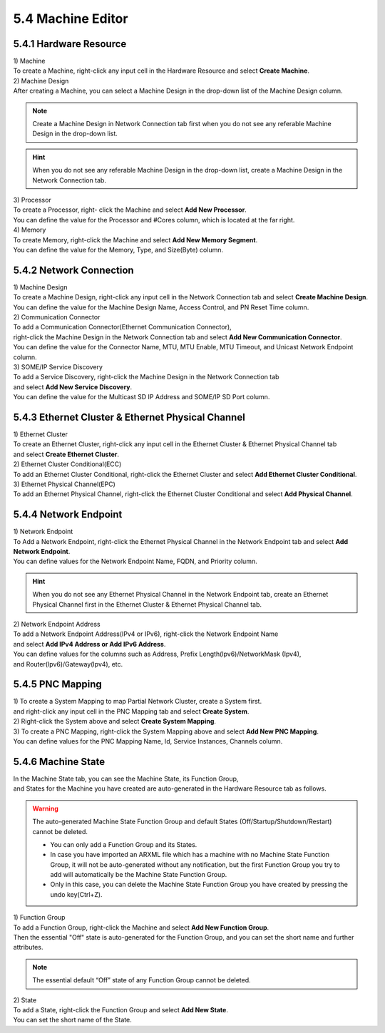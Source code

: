 5.4 Machine Editor
=====================

5.4.1 Hardware Resource
-------------------------------

| 1) Machine
| To create a Machine, right-click any input cell in the Hardware Resource and select **Create Machine**.
.. image:: ../_static/tool/images/5.4.1_1.png

| 2) Machine Design
| After creating a Machine, you can select a Machine Design in the drop-down list of the Machine Design column.

.. note:: Create a Machine Design in Network Connection tab first 
   when you do not see any referable Machine Design in the drop-down list.

.. image:: ../_static/tool/images/5.4.1_2.png

.. hint:: When you do not see any referable Machine Design in the drop-down list, 
   create a Machine Design in the Network Connection tab.

| 3) Processor
| To create a Processor, right- click the Machine and select **Add New Processor**.
.. image:: ../_static/tool/images/5.4.1_3.png

| You can define the value for the Processor and #Cores column, which is located at the far right.
.. image:: ../_static/tool/images/5.4.1_4.png

| 4) Memory
| To create Memory, right-click the Machine and select **Add New Memory Segment**.
.. image:: ../_static/tool/images/5.4.1_5.png

| You can define the value for the Memory, Type, and Size(Byte) column.
.. image:: ../_static/tool/images/5.4.1_6.png


5.4.2 Network Connection
-------------------------------

| 1) Machine Design
| To create a Machine Design, right-click any input cell in the Network Connection tab and select **Create Machine Design**.
.. image:: ../_static/tool/images/5.4.2_1.png

| You can define the value for the Machine Design Name, Access Control, and PN Reset Time column.

| 2) Communication Connector
| To add a Communication Connector(Ethernet Communication Connector), 
| right-click the Machine Design in the Network Connection tab and select **Add New Communication Connector**.
.. image:: ../_static/tool/images/5.4.2_2.png
| You can define the value for the Connector Name, MTU, MTU Enable, MTU Timeout, and Unicast Network Endpoint column.

| 3) SOME/IP Service Discovery
| To add a Service Discovery, right-click the Machine Design in the Network Connection tab
| and select **Add New Service Discovery**.
.. image:: ../_static/tool/images/5.4.2_3.png
| You can define the value for the Multicast SD IP Address and SOME/IP SD Port column.


5.4.3 Ethernet Cluster & Ethernet Physical Channel
---------------------------------------------------

| 1) Ethernet Cluster
| To create an Ethernet Cluster, right-click any input cell in the Ethernet Cluster & Ethernet Physical Channel tab
| and select **Create Ethernet Cluster**.
.. image:: ../_static/tool/images/5.4.3_1.png

| 2) Ethernet Cluster Conditional(ECC)
| To add an Ethernet Cluster Conditional, right-click the Ethernet Cluster and select **Add Ethernet Cluster Conditional**.
.. image:: ../_static/tool/images/5.4.3_2.png

| 3) Ethernet Physical Channel(EPC)
| To add an Ethernet Physical Channel, right-click the Ethernet Cluster Conditional and select **Add Physical Channel**.
.. image:: ../_static/tool/images/5.4.3_3.png


5.4.4 Network Endpoint
---------------------------------------------------

| 1) Network Endpoint
| To Add a Network Endpoint, right-click the Ethernet Physical Channel in the Network Endpoint tab and select **Add Network Endpoint**.
| You can define values for the Network Endpoint Name, FQDN, and Priority column.
.. image:: ../_static/tool/images/5.4.4_1.png

.. hint:: When you do not see any Ethernet Physical Channel 
   in the Network Endpoint tab, create an Ethernet Physical Channel first in the Ethernet Cluster & Ethernet Physical Channel tab.

| 2) Network Endpoint Address
| To add a Network Endpoint Address(IPv4 or IPv6), right-click the Network Endpoint Name
| and select **Add IPv4 Address or Add IPv6 Address**.
.. image:: ../_static/tool/images/5.4.4_2.png

| You can define values for the columns such as Address, Prefix Length(Ipv6)/NetworkMask (Ipv4), 
| and Router(Ipv6)/Gateway(Ipv4), etc.
.. image:: ../_static/tool/images/5.4.4_3.png


5.4.5 PNC Mapping
--------------------------

| 1) To create a System Mapping to map Partial Network Cluster, create a System first.
| and right-click any input cell in the PNC Mapping tab and select **Create System**.
.. image:: ../_static/tool/images/5.4.5_1.png

| 2) Right-click the System above and select **Create System Mapping**.

| 3) To create a PNC Mapping, right-click the System Mapping above and select **Add New PNC Mapping**.
.. image:: ../_static/tool/images/5.4.5_2.png

| You can define values for the PNC Mapping Name, Id, Service Instances, Channels column.
.. image:: ../_static/tool/images/5.4.5_3.png


5.4.6 Machine State
--------------------------

| In the Machine State tab, you can see the Machine State, its Function Group,
| and States for the Machine you have created are auto-generated in the Hardware Resource tab as follows.
.. image:: ../_static/tool/images/5.4.6_1.png

.. warning:: The auto-generated Machine State Function Group
   and default States (Off/Startup/Shutdown/Restart) cannot be deleted.
   
   - You can only add a Function Group and its States. 
   - In case you have imported an ARXML file which has a machine with no Machine State Function Group, 
     it will not be auto-generated without any notification, 
     but the first Function Group you try to add will automatically be the Machine State Function Group. 
   - Only in this case, you can delete the Machine State Function Group
     you have created by pressing the undo key(Ctrl+Z).

| 1) Function Group
| To add a Function Group, right-click the Machine and select **Add New Function Group**.
.. image:: ../_static/tool/images/5.4.6_2.png

| Then the essential "Off" state is auto-generated for the Function Group, and you can set the short name and further attributes.
.. image:: ../_static/tool/images/5.4.6_3.png

.. note:: The essential default “Off” state of any Function Group cannot be deleted.

| 2) State
| To add a State, right-click the Function Group and select **Add New State**.
.. image:: ../_static/tool/images/5.4.6_4.png
| You can set the short name of the State.
